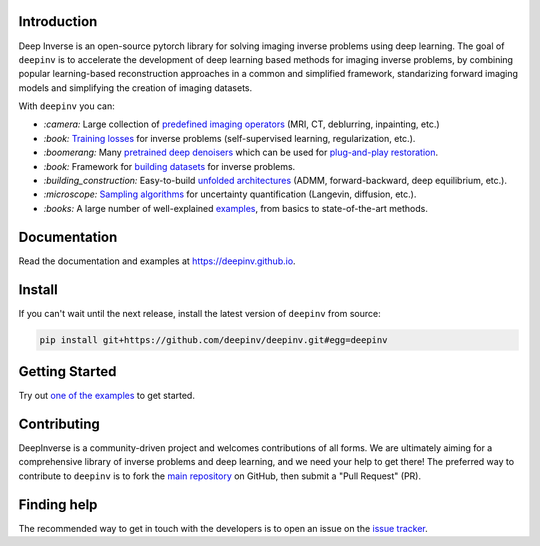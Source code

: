 .. raw:: html

   <div align="center">
     <img src="docs/source/figures/deepinv_logolarge.png" width="500"/>
     <div>&nbsp;</div>

|Test Status| |Docs Status| |Python 3.6+| |codecov| |Black|

.. raw:: html

     </div>

Introduction
---------------------
Deep Inverse is an open-source pytorch library for solving imaging inverse problems using deep learning. The goal of ``deepinv`` is to accelerate the development of deep learning based methods for imaging inverse problems, by combining popular learning-based reconstruction approaches in a common and simplified framework, standarizing forward imaging models and simplifying the creation of imaging datasets. 

With ``deepinv`` you can:


* `:camera:` Large collection of `predefined imaging operators <https://deepinv.github.io/deepinv/deepinv.physics.html>`_ (MRI, CT, deblurring, inpainting, etc.)
* `:book:` `Training losses <https://deepinv.github.io/deepinv/deepinv.loss.html>`_ for inverse problems (self-supervised learning, regularization, etc.).
* `:boomerang:` Many `pretrained deep denoisers <https://deepinv.github.io/deepinv/deepinv.models.html>`_ which can be used for `plug-and-play restoration <https://deepinv.github.io/deepinv/deepinv.optim.html>`_.
* `:book:` Framework for `building datasets <https://deepinv.github.io/deepinv/deepinv.models.html>`_ for inverse problems.
* `:building_construction:` Easy-to-build `unfolded architectures <https://deepinv.github.io/deepinv/deepinv.unfolded.html>`_ (ADMM, forward-backward, deep equilibrium, etc.).
* `:microscope:` `Sampling algorithms <https://deepinv.github.io/deepinv/deepinv.sampling.html>`_ for uncertainty quantification (Langevin, diffusion, etc.).
* `:books:` A large number of well-explained `examples <https://deepinv.github.io/deepinv/auto_examples/index.html>`_, from basics to state-of-the-art methods.


.. raw:: html

   <div align="center">
     <img src="docs/source/figures/deepinv_schematic.png" width="1000"/>
    </div>


Documentation
----------------------

Read the documentation and examples at `https://deepinv.github.io <https://deepinv.github.io>`_.

Install
----------------------

If you can't wait until the next release, install the latest version of ``deepinv`` from source:

.. code-block:: bash

    pip install git+https://github.com/deepinv/deepinv.git#egg=deepinv

Getting Started
----------------------

Try out `one of the examples <https://deepinv.github.io/deepinv/auto_examples/index.html>`_ to get started.

Contributing
-------------------------

DeepInverse is a community-driven project and welcomes contributions of all forms.
We are ultimately aiming for a comprehensive library of inverse problems and deep learning,
and we need your help to get there!
The preferred way to contribute to ``deepinv`` is to fork the `main
repository <https://github.com/deepinv/deepinv/>`__ on GitHub,
then submit a "Pull Request" (PR).


Finding help
-------------------------

The recommended way to get in touch with the developers is to open an issue on the
`issue tracker <https://github.com/deepinv/deepinv/issues>`_.


.. |Black| image:: https://img.shields.io/badge/code%20style-black-000000.svg
    :target: https://github.com/psf/black
.. |Test Status| image:: https://github.com/deepinv/deepinv/actions/workflows/test.yml/badge.svg
   :target: https://github.com/deepinv/deepinv/actions/workflows/test.yml
.. |Docs Status| image:: https://github.com/deepinv/deepinv/actions/workflows/documentation.yaml/badge.svg
   :target: https://github.com/deepinv/deepinv/actions/workflows/documentation.yaml
.. |Python 3.6+| image:: https://img.shields.io/badge/python-3.6%2B-blue
   :target: https://www.python.org/downloads/release/python-360/
.. |codecov| image:: https://codecov.io/gh/deepinv/deepinv/branch/main/graph/badge.svg?token=77JRvUhQzh
   :target: https://codecov.io/gh/deepinv/deepinv
